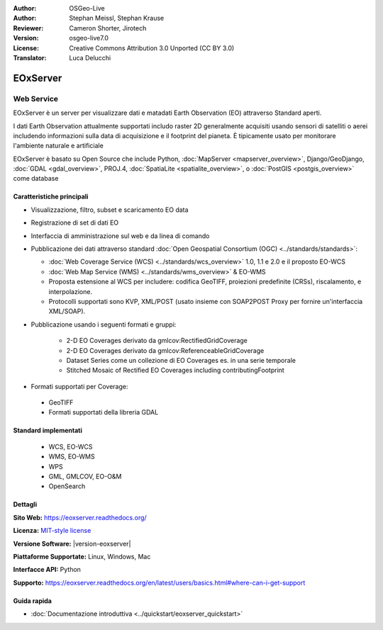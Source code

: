 :Author: OSGeo-Live
:Author: Stephan Meissl, Stephan Krause
:Reviewer: Cameron Shorter, Jirotech
:Version: osgeo-live7.0
:License: Creative Commons Attribution 3.0 Unported (CC BY 3.0)
:Translator: Luca Delucchi

.. image:: /images/project_logos/logo-eoxserver.png
  :alt: project logo
  :align: right
  :target: http://eoxserver.readthedocs.org/

EOxServer
================================================================================

Web Service
~~~~~~~~~~~~~~~~~~~~~~~~~~~~~~~~~~~~~~~~~~~~~~~~~~~~~~~~~~~~~~~~~~~~~~~~~~~~~~~~

EOxServer è un server per visualizzare dati e matadati Earth Observation (EO)
attraverso Standard aperti.

I dati Earth Observation attualmente supportati includo raster 2D generalmente
acquisiti usando sensori di satelliti o aerei includendo informazioni sulla data
di acquisizione e il footprint del pianeta. È tipicamente usato per monitorare
l'ambiente naturale e artificiale

EOxServer è basato su Open Source che include Python, :doc:`MapServer <mapserver_overview>`,
Django/GeoDjango, :doc:`GDAL <gdal_overview>`, PROJ.4, 
:doc:`SpatiaLite <spatialite_overview>`, o :doc:`PostGIS <postgis_overview>`
come database

.. image:: /images/screenshots/eoxserver/eoxserver_screenshot.png
  :scale: 50 %
  :alt: EOxServer embedded client
  :align: right

Caratteristiche principali
--------------------------------------------------------------------------------

* Visualizzazione, filtro, subset e scaricamento EO data
* Registrazione di set di dati EO
* Interfaccia di amministrazione sul web e da linea di comando
* Pubblicazione dei dati attraverso standard :doc:`Open Geospatial Consortium (OGC) 
  <../standards/standards>`:

  * :doc:`Web Coverage Service (WCS) <../standards/wcs_overview>` 1.0, 1.1 e 2.0
    e il proposto EO-WCS
  * :doc:`Web Map Service (WMS) <../standards/wms_overview>` & EO-WMS
  * Proposta estensione al WCS per includere: codifica GeoTIFF, proiezioni 
    predefinite (CRSs), riscalamento, e interpolazione.
  * Protocolli supportati sono KVP, XML/POST (usato insieme con SOAP2POST
    Proxy per fornire un'interfaccia XML/SOAP).

* Pubblicazione usando i seguenti formati e gruppi:

    * 2-D EO Coverages derivato da gmlcov:RectifiedGridCoverage
    * 2-D EO Coverages derivato da gmlcov:ReferenceableGridCoverage
    * Dataset Series come un collezione di EO Coverages es. in una serie temporale
    * Stitched Mosaic of Rectified EO Coverages including contributingFootprint

* Formati supportati per Coverage:

 * GeoTIFF
 * Formati supportati della libreria GDAL

Standard implementati
--------------------------------------------------------------------------------

  * WCS, EO-WCS
  * WMS, EO-WMS
  * WPS
  * GML, GMLCOV, EO-O&M
  * OpenSearch

Dettagli
--------------------------------------------------------------------------------

**Sito Web:** https://eoxserver.readthedocs.org/

**Licenza:** `MIT-style license <https://eoxserver.readthedocs.org/en/latest/copyright.html#license>`_

**Versione Software:** |version-eoxserver|

**Piattaforme Supportate:** Linux, Windows, Mac

**Interfacce API:** Python

**Supporto:** https://eoxserver.readthedocs.org/en/latest/users/basics.html#where-can-i-get-support

Guida rapida
--------------------------------------------------------------------------------
    
* :doc:`Documentazione introduttiva <../quickstart/eoxserver_quickstart>`
